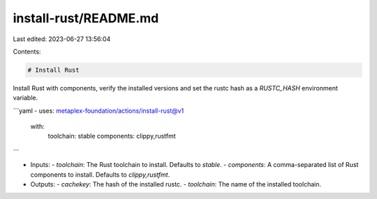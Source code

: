 install-rust/README.md
======================

Last edited: 2023-06-27 13:56:04

Contents:

.. code-block:: md

    # Install Rust

Install Rust with components, verify the installed versions and set the rustc hash as a `RUSTC_HASH` environment variable.

```yaml
- uses: metaplex-foundation/actions/install-rust@v1
  with:
    toolchain: stable
    components: clippy,rustfmt
```

- Inputs:
  - `toolchain`: The Rust toolchain to install. Defaults to `stable`.
  - `components`: A comma-separated list of Rust components to install. Defaults to `clippy,rustfmt`.
- Outputs:
  - `cachekey`: The hash of the installed rustc.
  - `toolchain`: The name of the installed toolchain.


